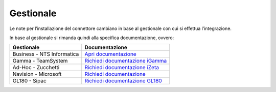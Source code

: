 Gestionale
==========

Le note per l’installazione del connettore cambiano in base al
gestionale con cui si effettua l’integrazione.

In base al gestionale si rimanda quindi alla specifica documentazione,
ovvero:

===============================  ==========================
Gestionale                       Documentazione
===============================  ==========================
Business - NTS Informatica       `Apri documentazione`_
Gamma - TeamSystem               `Richiedi documentazione iGamma`_
Ad-Hoc - Zucchetti               `Richiedi documentazione iZeta <mailto:info@wedoit.io?subject=%20Richiesta%20informazioni%20Connettore%20Ad-Hoc>`__
Navision - Microsoft             `Richiedi documentazione <mailto:info@wedoit.it?subject=%20Richiesta%20informazioni%20Connettore%20Navision>`__
GL180 - Sipac                    `Richiedi documentazione GL180`_
===============================  ==========================

.. _Apri documentazione: https://github.com/wedoit-io/ConnettoreIB/wiki
.. _Richiedi documentazione iGamma: mailto:info@wedoit.it?subject=%20Richiesta%20informazioni%20Connettore%20Gamma
.. _Richiedi documentazione iZeta: mailto:info@wedoit.it?subject=%20Richiesta%20informazioni%20Connettore%20iZeta
.. _Richiedi documentazione GL180: mailto:info@wedoit.it?subject=%20Richiesta%20informazioni%20Connettore%20GL180
